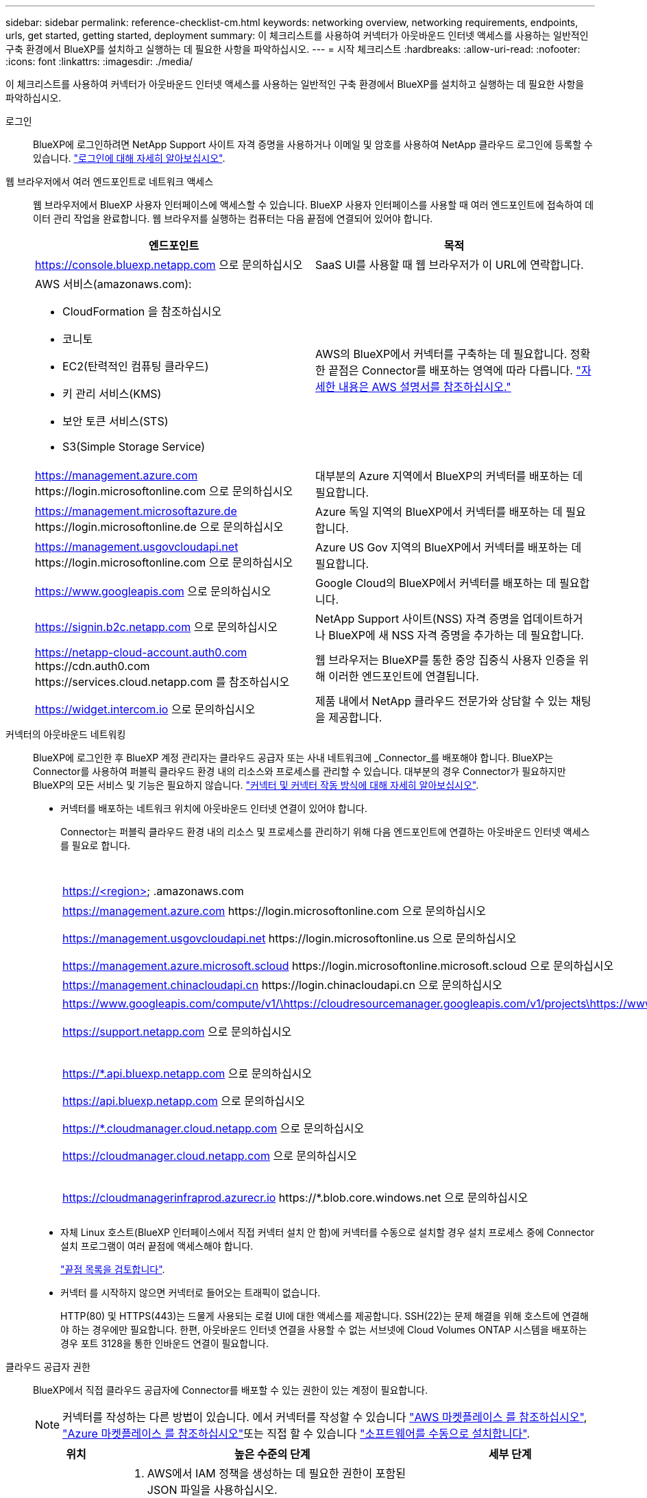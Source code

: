 ---
sidebar: sidebar 
permalink: reference-checklist-cm.html 
keywords: networking overview, networking requirements, endpoints, urls, get started, getting started, deployment 
summary: 이 체크리스트를 사용하여 커넥터가 아웃바운드 인터넷 액세스를 사용하는 일반적인 구축 환경에서 BlueXP를 설치하고 실행하는 데 필요한 사항을 파악하십시오. 
---
= 시작 체크리스트
:hardbreaks:
:allow-uri-read: 
:nofooter: 
:icons: font
:linkattrs: 
:imagesdir: ./media/


[role="lead"]
이 체크리스트를 사용하여 커넥터가 아웃바운드 인터넷 액세스를 사용하는 일반적인 구축 환경에서 BlueXP를 설치하고 실행하는 데 필요한 사항을 파악하십시오.

로그인:: BlueXP에 로그인하려면 NetApp Support 사이트 자격 증명을 사용하거나 이메일 및 암호를 사용하여 NetApp 클라우드 로그인에 등록할 수 있습니다. link:task-logging-in.html["로그인에 대해 자세히 알아보십시오"].
웹 브라우저에서 여러 엔드포인트로 네트워크 액세스:: 웹 브라우저에서 BlueXP 사용자 인터페이스에 액세스할 수 있습니다. BlueXP 사용자 인터페이스를 사용할 때 여러 엔드포인트에 접속하여 데이터 관리 작업을 완료합니다. 웹 브라우저를 실행하는 컴퓨터는 다음 끝점에 연결되어 있어야 합니다.
+
--
[cols="2*"]
|===
| 엔드포인트 | 목적 


| https://console.bluexp.netapp.com 으로 문의하십시오 | SaaS UI를 사용할 때 웹 브라우저가 이 URL에 연락합니다. 


 a| 
AWS 서비스(amazonaws.com):

* CloudFormation 을 참조하십시오
* 코니토
* EC2(탄력적인 컴퓨팅 클라우드)
* 키 관리 서비스(KMS)
* 보안 토큰 서비스(STS)
* S3(Simple Storage Service)

| AWS의 BlueXP에서 커넥터를 구축하는 데 필요합니다. 정확한 끝점은 Connector를 배포하는 영역에 따라 다릅니다. https://docs.aws.amazon.com/general/latest/gr/rande.html["자세한 내용은 AWS 설명서를 참조하십시오."^] 


| https://management.azure.com \https://login.microsoftonline.com 으로 문의하십시오 | 대부분의 Azure 지역에서 BlueXP의 커넥터를 배포하는 데 필요합니다. 


| https://management.microsoftazure.de \https://login.microsoftonline.de 으로 문의하십시오 | Azure 독일 지역의 BlueXP에서 커넥터를 배포하는 데 필요합니다. 


| https://management.usgovcloudapi.net \https://login.microsoftonline.com 으로 문의하십시오 | Azure US Gov 지역의 BlueXP에서 커넥터를 배포하는 데 필요합니다. 


| https://www.googleapis.com 으로 문의하십시오 | Google Cloud의 BlueXP에서 커넥터를 배포하는 데 필요합니다. 


| https://signin.b2c.netapp.com 으로 문의하십시오 | NetApp Support 사이트(NSS) 자격 증명을 업데이트하거나 BlueXP에 새 NSS 자격 증명을 추가하는 데 필요합니다. 


| https://netapp-cloud-account.auth0.com \https://cdn.auth0.com \https://services.cloud.netapp.com 를 참조하십시오 | 웹 브라우저는 BlueXP를 통한 중앙 집중식 사용자 인증을 위해 이러한 엔드포인트에 연결됩니다. 


| https://widget.intercom.io 으로 문의하십시오 | 제품 내에서 NetApp 클라우드 전문가와 상담할 수 있는 채팅을 제공합니다. 
|===
--
커넥터의 아웃바운드 네트워킹:: BlueXP에 로그인한 후 BlueXP 계정 관리자는 클라우드 공급자 또는 사내 네트워크에 _Connector_를 배포해야 합니다. BlueXP는 Connector를 사용하여 퍼블릭 클라우드 환경 내의 리소스와 프로세스를 관리할 수 있습니다. 대부분의 경우 Connector가 필요하지만 BlueXP의 모든 서비스 및 기능은 필요하지 않습니다. link:concept-connectors.html["커넥터 및 커넥터 작동 방식에 대해 자세히 알아보십시오"].
+
--
* 커넥터를 배포하는 네트워크 위치에 아웃바운드 인터넷 연결이 있어야 합니다.
+
Connector는 퍼블릭 클라우드 환경 내의 리소스 및 프로세스를 관리하기 위해 다음 엔드포인트에 연결하는 아웃바운드 인터넷 액세스를 필요로 합니다.

+
[cols="2*"]
|===
| 엔드포인트 | 목적 


| https://<region> .amazonaws.com | 를 사용하여 AWS에서 리소스를 관리합니다. 


| https://management.azure.com \https://login.microsoftonline.com 으로 문의하십시오 | Azure 공공 지역의 리소스를 관리합니다. 


| https://management.usgovcloudapi.net \https://login.microsoftonline.us 으로 문의하십시오 | Azure Government 지역의 리소스를 관리합니다. 


| https://management.azure.microsoft.scloud \https://login.microsoftonline.microsoft.scloud 으로 문의하십시오 | Azure IL6 영역의 리소스를 관리합니다. 


| https://management.chinacloudapi.cn \https://login.chinacloudapi.cn 으로 문의하십시오 | Azure 중국 지역의 리소스를 관리합니다. 


| https://www.googleapis.com/compute/v1/\https://cloudresourcemanager.googleapis.com/v1/projects\https://www.googleapis.com/compute/beta\https://storage.googleapis.com/storage/v1\https://www.googleapis.com/storage/v1\https://iam.googleapis.com/v1\https://cloudkms.googleapis.com/v1\https://www.googleapis.com/deploymentmanager/v2/projects | Google Cloud에서 리소스를 관리합니다. 


| https://support.netapp.com 으로 문의하십시오 | 라이센스 정보를 얻고 AutoSupport 메시지를 NetApp 지원 팀에 전송합니다. 


 a| 
https://*.api.bluexp.netapp.com 으로 문의하십시오

https://api.bluexp.netapp.com 으로 문의하십시오

https://*.cloudmanager.cloud.netapp.com 으로 문의하십시오

https://cloudmanager.cloud.netapp.com 으로 문의하십시오
 a| 
BlueXP 내에서 SaaS 기능 및 서비스를 제공합니다.


NOTE: 커넥터가 현재 "cloudmanager.cloud.netapp.com" 에 문의하고 있지만 곧 출시될 릴리스에서 "api.bluexp.netapp.com" 에 연락하기 시작합니다.



| https://cloudmanagerinfraprod.azurecr.io \https://*.blob.core.windows.net 으로 문의하십시오 | Connector 및 해당 Docker 구성 요소를 업그레이드합니다. 
|===
* 자체 Linux 호스트(BlueXP 인터페이스에서 직접 커넥터 설치 안 함)에 커넥터를 수동으로 설치할 경우 설치 프로세스 중에 Connector 설치 프로그램이 여러 끝점에 액세스해야 합니다.
+
link:task-installing-linux.html["끝점 목록을 검토합니다"].

* 커넥터 를 시작하지 않으면 커넥터로 들어오는 트래픽이 없습니다.
+
HTTP(80) 및 HTTPS(443)는 드물게 사용되는 로컬 UI에 대한 액세스를 제공합니다. SSH(22)는 문제 해결을 위해 호스트에 연결해야 하는 경우에만 필요합니다. 한편, 아웃바운드 인터넷 연결을 사용할 수 없는 서브넷에 Cloud Volumes ONTAP 시스템을 배포하는 경우 포트 3128을 통한 인바운드 연결이 필요합니다.



--
클라우드 공급자 권한:: BlueXP에서 직접 클라우드 공급자에 Connector를 배포할 수 있는 권한이 있는 계정이 필요합니다.
+
--

NOTE: 커넥터를 작성하는 다른 방법이 있습니다. 에서 커넥터를 작성할 수 있습니다 link:task-launching-aws-mktp.html["AWS 마켓플레이스 를 참조하십시오"], link:task-launching-azure-mktp.html["Azure 마켓플레이스 를 참조하십시오"]또는 직접 할 수 있습니다 link:task-installing-linux.html["소프트웨어를 수동으로 설치합니다"].

[cols="15,55,30"]
|===
| 위치 | 높은 수준의 단계 | 세부 단계 


| 설치하고  a| 
. AWS에서 IAM 정책을 생성하는 데 필요한 권한이 포함된 JSON 파일을 사용하십시오.
. IAM 역할 또는 IAM 사용자에 정책을 연결합니다.
. Connector를 생성할 때 BlueXP에 IAM 역할의 ARN 또는 AWS 액세스 키와 IAM 사용자를 위한 비밀 키를 제공합니다.

| link:task-creating-connectors-aws.html["자세한 단계를 보려면 여기를 클릭하십시오"]. 


| Azure를 지원합니다  a| 
. Azure에서 사용자 지정 역할을 만드는 데 필요한 권한이 포함된 JSON 파일을 사용합니다.
. BlueXP에서 커넥터를 생성할 사용자에게 역할을 할당합니다.
. Connector를 만들 때 필요한 권한이 있는 Microsoft 계정(Microsoft가 소유하고 호스팅하는 로그인 프롬프트)으로 로그인합니다.

| link:task-creating-connectors-azure.html["자세한 단계를 보려면 여기를 클릭하십시오"]. 


| Google 클라우드  a| 
. Google Cloud에서 사용자 지정 역할을 생성하는 데 필요한 권한이 포함된 YAML 파일을 사용합니다.
. BlueXP에서 커넥터를 생성할 사용자에게 해당 역할을 연결합니다.
. Cloud Volumes ONTAP를 사용하려는 경우 필요한 권한이 있는 서비스 계정을 설정합니다.
. Google Cloud API를 활성화합니다.
. Connector를 만들 때 필요한 권한이 있는 Google 계정으로 로그인합니다(로그인 프롬프트는 Google에서 소유 및 호스팅).

| link:task-creating-connectors-gcp.html["자세한 단계를 보려면 여기를 클릭하십시오"]. 
|===
--
개별 서비스를 위한 네트워킹:: 설치가 완료되면 BlueXP에서 제공하는 서비스를 사용할 수 있습니다. 각 서비스에는 고유한 네트워킹 요구 사항이 있습니다. 자세한 내용은 다음 페이지를 참조하십시오.
+
--
* https://docs.netapp.com/us-en/cloud-manager-cloud-volumes-ontap/reference-networking-aws.html["AWS 환경을 위한 Cloud Volumes ONTAP"^]
* https://docs.netapp.com/us-en/cloud-manager-cloud-volumes-ontap/reference-networking-azure.html["Azure용 Cloud Volumes ONTAP"^]
* https://docs.netapp.com/us-en/cloud-manager-cloud-volumes-ontap/reference-networking-gcp.html["GCP용 Cloud Volumes ONTAP"^]
* https://docs.netapp.com/us-en/cloud-manager-replication/task-replicating-data.html["ONTAP 시스템 간 데이터 복제"^]
* https://docs.netapp.com/us-en/cloud-manager-data-sense/index.html["클라우드 데이터 센스를 구축하는 중입니다"^]
* https://docs.netapp.com/us-en/cloud-manager-ontap-onprem/task-discovering-ontap.html["온프레미스 ONTAP 클러스터"^]
* https://docs.netapp.com/us-en/cloud-manager-tiering/index.html["클라우드 계층화"^]
* https://docs.netapp.com/us-en/cloud-manager-backup-restore/index.html["클라우드 백업"^]


--

